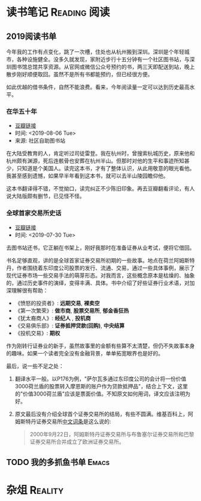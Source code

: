#+author: yuan.tops@gmail.com
#+hugo_base_dir: ../
#+HUGO_SECTION: opinions
# Categories
#+filetags: @opinions
#+hugo_auto_set_lastmod: t

* 读书笔记                                                     :Reading:阅读:

** 2019阅读书单
:PROPERTIES:
:EXPORT_DATE: 2019-07-29T22:48:40
:EXPORT_HUGO_PUBLISHDATE: 2019-07-29T22:48:40
:EXPORT_FILE_NAME: 2019-my-reading-list
:EXPORT_DESCRIPTION: 2019年，我读完一本书，就把笔记写在这里。
:END:

今年我的工作有点变化，跳了一次槽，住处也从杭州搬到深圳。深圳是个年轻城市，各种设施健全。没多久就发现，家附近步行十五分钟有一个社区图书站，与深圳图书馆总馆共享资源。从官网或微信公众号预约的书，两三天即配送到站，晚上散步刚好顺便取回。虽然不是所有书都能预约，但已经很方便。

如此优越的借书条件，自然不能浪费。看来，今年阅读量一定可以达到历史最高水平。

*** 在华五十年
- [[https://www.douban.com/doubanapp/dispatch/book/4882116][豆瓣链接]]
- 时间: <2019-08-06 Tue>
- 来源: 社区自助图书站

在大陆受教育的人，肯定听过司徒雷登。我在杭州时，曾搜索杭城历史，原来他和杭州颇有渊源，死后连骸骨也安葬在杭州半山。但那时对他的生平和事迹所知甚少，只知道是个美国人。读完这本书，才有了整体认识，从此用敬意的眼光看他。我甚至感到遗憾，如果早半年看到这本书，就可以去半山陵园瞻仰他。

这本书翻译得不错，不觉拗口，读完纠正不少陈旧印象。再去豆瓣翻看评论，有人说大陆版颇有删节，已见怪不怪。


*** 全球首家交易所史话
- [[https://book.douban.com/subject/26953874/][豆瓣链接]]
- 时间: <2019-07-30 Tue>

去图书站还书，它正躺在书架上，刚好我那时在准备证券从业考试，便将它借回。

书名足够直观，讲的是全球首家证券交易所初期的一些故事。地点在荷兰阿姆斯特丹，作者围绕着东印度公司股票的发行、流通、交易，通过一些具体事例，展示了现代证券市场一些交易手法的萌芽形态。对我而言，这些概念原本是枯燥的、抽象的，通过历史事件的演绎，变得丰满、具体。书中介绍了好些证券行业术语，对加深理解很有帮助：

- 《愤怒的投资者》: *远期交易*, *裸卖空*
- 《第一次繁荣》: *做市商*, *股票交易所*, *郁金香狂热*
- 《犹太裔商人》: *经纪人* , *投机商*
- 《交易俱乐部》: *证券抵押贷款(回购)*, *中央结算*
- 《投机交易》: *期权*

作为刚转行证券业的新手，虽然故事里的金额有些算不太清楚，但仍不失故事本身的趣味。如果一个读者完全没有金融背景，单单拓宽眼界也是好的。

最后，说一些不足之处：
1. 翻译水平一般。以P176为例，"萨尔瓦多通过东印度公司的会计将一份价值3000荷兰盾的股票转入摩恩斯的账户作为贷款抵押品"，结合上下文，这里的"价值3000荷兰盾"应该是票面价值。不知原文如何用词，译文应该注明为好。
2. 原文最后没有介绍全球首个证券交易所的结局，有些不圆满。维基百科上，阿姆斯特丹证券交易所[[https://zh.wikipedia.org/wiki/%25E9%2598%25BF%25E5%25A7%2586%25E6%2596%25AF%25E7%2589%25B9%25E4%25B8%25B9%25E8%25AF%2581%25E5%2588%25B8%25E4%25BA%25A4%25E6%2598%2593%25E6%2589%2580][中文词条]]是这么说的:
   #+BEGIN_QUOTE
   2000年9月22日，阿姆斯特丹证券交易所与布鲁塞尔证券交易所和巴黎证券交易所合并成立了欧洲证券交易所。
   #+END_QUOTE

** TODO 我的多抓鱼书单                                                          :Emacs:

* 杂俎                                                                          :Reality:
